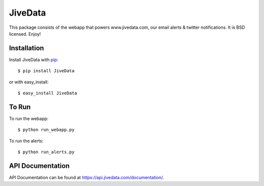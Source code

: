 JiveData
==============

This package consists of the webapp that powers www.jivedata.com,
our email alerts & twitter notifications. It is BSD licensed. Enjoy!

Installation
------------

Install JiveData with pip_::

    $ pip install JiveData

or with easy_install::

    $ easy_install JiveData

.. _pip: http://www.pip-installer.org/

To Run
------
To run the webapp::
    
    $ python run_webapp.py
   
To run the alerts::
    
    $ python run_alerts.py


API Documentation
-----------------

API Documentation can be found at https://api.jivedata.com/documentation/.



